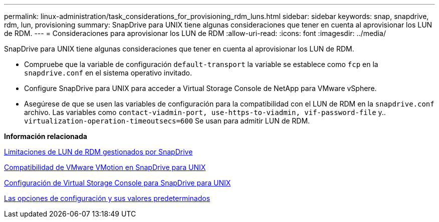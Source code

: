 ---
permalink: linux-administration/task_considerations_for_provisioning_rdm_luns.html 
sidebar: sidebar 
keywords: snap, snapdrive, rdm, lun, provisioning 
summary: SnapDrive para UNIX tiene algunas consideraciones que tener en cuenta al aprovisionar los LUN de RDM. 
---
= Consideraciones para aprovisionar los LUN de RDM
:allow-uri-read: 
:icons: font
:imagesdir: ../media/


[role="lead"]
SnapDrive para UNIX tiene algunas consideraciones que tener en cuenta al aprovisionar los LUN de RDM.

* Compruebe que la variable de configuración `default-transport` la variable se establece como `fcp` en la `snapdrive.conf` en el sistema operativo invitado.
* Configure SnapDrive para UNIX para acceder a Virtual Storage Console de NetApp para VMware vSphere.
* Asegúrese de que se usen las variables de configuración para la compatibilidad con el LUN de RDM en la `snapdrive.conf` archivo. Las variables como `contact-viadmin-port, use-https-to-viadmin, vif-password-file` y.. `virtualization-operation-timeoutsecs=600` Se usan para admitir LUN de RDM.


*Información relacionada*

xref:concept_limitations_of_rdm_luns_managed_by_snapdrive.adoc[Limitaciones de LUN de RDM gestionados por SnapDrive]

xref:concept_storage_provisioning_for_rdm_luns.adoc[Compatibilidad de VMware VMotion en SnapDrive para UNIX]

xref:task_configuring_virtual_storage_console_in_snapdrive_for_unix.adoc[Configuración de Virtual Storage Console para SnapDrive para UNIX]

xref:concept_configuration_options_and_their_default_values.adoc[Las opciones de configuración y sus valores predeterminados]
